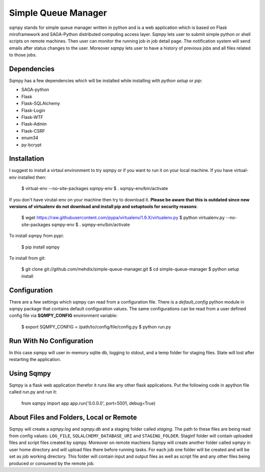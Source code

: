 Simple Queue Manager
====================

sqmpy stands for simple queue manager written in python and is a web application which is based on Flask miroframework
and SAGA-Python distributed computing access layer.
Sqmpy lets user to submit simple python or shell scripts on remote machines. Then user can monitor the running job in
job detail page. The notification system will send emails after status changes to the user. Moreover sqmpy lets user
to have a history of previous jobs and all files related to those jobs.

Dependencies
------------
Sqmpy has a few dependencies which will be installed while installing with *python setup* or *pip*:

- SAGA-python
- Flask
- Flask-SQLAlchemy
- Flask-Login
- Flask-WTF
- Flask-Admin
- Flask-CSRF
- enum34
- py-bcrypt

Installation
------------
I suggest to install a virtaul environment to try sqmpy or if you want to run it on your local machine. If you have
virtual-env installed then:
   
    $ virtual-env --no-site-packages sqmpy-env
    $ . sqmpy-env/bin/activate
    
If you don't have virutal-env on your machine then try to download it. **Please be aware that this is outdated
since new versions of virtualenv do not download and install pip and setuptools for security reasons**:

    $ wget https://raw.githubusercontent.com/pypa/virtualenv/1.9.X/virtualenv.py
    $ python virtualenv.py --no-site-packages sqmpy-env
    $ . sqmpy-env/bin/activate
    
To install sqmpy from pypi:

    $ pip install sqmpy
    
To install from git:

    $ git clone git://github.com/mehdix/simple-queue-manager.git
    $ cd simple-queue-manager
    $ python setup install
    
Configuration
-------------
There are a few settings which sqmpy can read from a configuration file. There is a *default_config* python module
in sqmpy package that contains default configuration values. The same configurations can be read from a user defined
config file via **SQMPY_CONFIG** environment variable:

    $ export SQMPY_CONFIG = /path/to/config/file/config.py
    $ python run.py

Run With No Configuration
-------------------------
In this case sqmpy will user in-memory sqlite db, logging to stdout, and a temp folder for staging files. State
will lost after restarting the application.

Using Sqmpy
-----------
Sqmpy is a flask web application therefor it runs like any other flask applications. Put the following code in
apython file called run.py and run it:

    from sqmpy import app
    app.run('0.0.0.0', port=5001, debug=True)
    
About Files and Folders, Local or Remote
----------------------------------------
Sqmpy will create a *sqmpy.log* and *sqmpy.db* and a staging folder called *staging*. The path to these files are
being read from config values: ``LOG_FILE``, ``SQLALCHEMY_DATABASE_URI`` and ``STAGING_FOLDER``.
Staginf folder will contain uploaded files and script files created by sqmpy. Moreover on remote machiens
Sqmpy will create another folder called *sqmpy* in user home directory and will upload files there before 
running tasks. For each job one folder will be created and will be set as job working directory. This folder
will contain input and output files as well as script file and any other files being produced or consumed by
the remote job.
